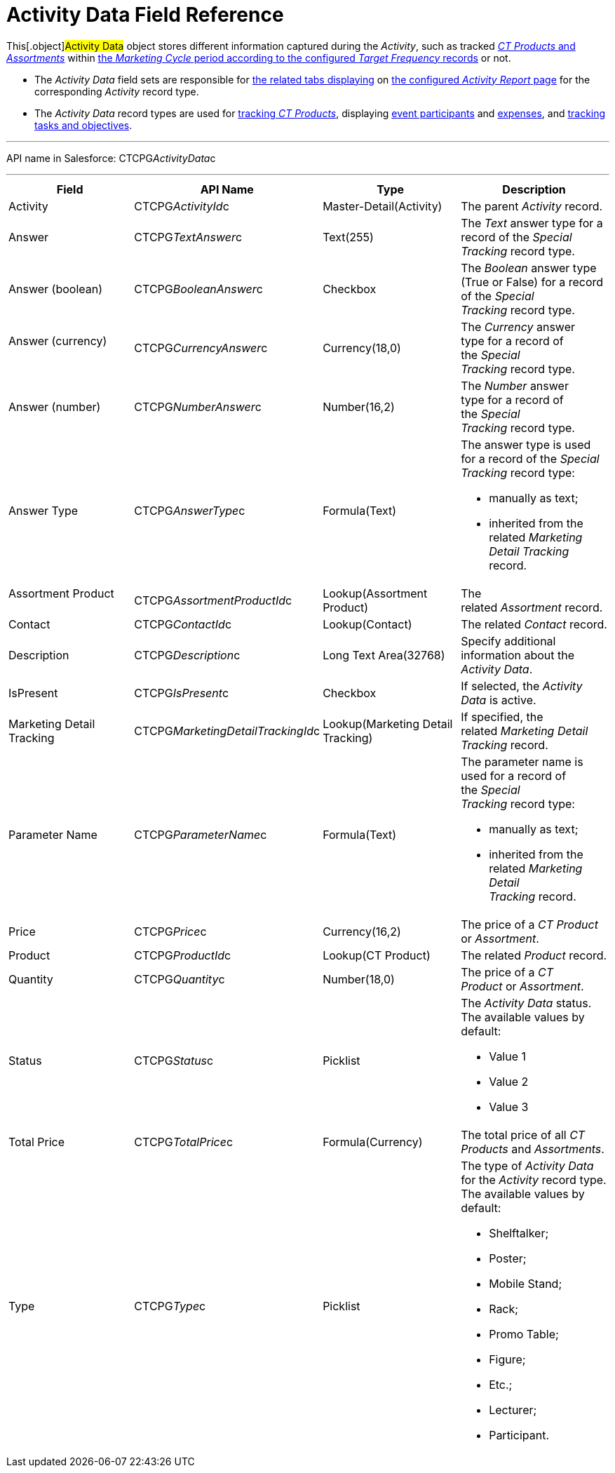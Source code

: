 = Activity Data Field Reference

This[.object]#Activity Data# object stores different
information captured during the _Activity_, such as tracked
xref:admin-guide/ct-products-and-assortments-management/index[_CT Products_ and
_Assortments_] within
xref:admin-guide/targeting-and-marketing-cycles-management/index[the _Marketing
Cycle_ period according to the configured _Target Frequency_ records] or
not.

* The _Activity Data_ field sets are responsible for
xref:admin-guide/activity-report-management/ref-guide/activity-report-interface[the related tabs displaying] on
xref:admin-guide/activity-report-management/index[the configured _Activity Report_
page] for the corresponding _Activity_ record type.
* The _Activity Data_ record types are used for
xref:admin-guide/activity-report-management/configure-ct-product-tabs[tracking _CT Products_],
displaying xref:admin-guide/activity-report-management/configure-an-event-member-tab[event participants]
and xref:admin-guide/activity-report-management/configure-an-expenses-tab[expenses], and
xref:admin-guide/activity-report-management/configure-a-special-trackings-tab[tracking tasks and
objectives].

'''''

API name in Salesforce: CTCPG__ActivityData__c

'''''

[width="100%",cols="25%,25%,25%,25%",]
|===
|*Field* |*API Name* |*Type* |*Description*

|Activity |CTCPG__ActivityId__c |Master-Detail(Activity)  |The
parent _Activity_ record.

|Answer         |CTCPG__TextAnswer__c |Text(255)           
     |The _Text_ answer type for a record of the _Special
Tracking_ record type. 

|Answer (boolean) |CTCPG__BooleanAnswer__c |Checkbox
|The _Boolean_ answer type (True or False) for a record of the _Special
Tracking_ record type. 

|Answer (currency)                 |CTCPG__CurrencyAnswer__c
|Currency(18,0) |The _Currency_ answer type for a record of
the _Special Tracking_ record type. 

|Answer (number)         |CTCPG__NumberAnswer__c
|Number(16,2) |The _Number_ answer type for a record of the _Special
Tracking_ record type. 

|Answer Type |CTCPG__AnswerType__c |Formula(Text) a|
The answer type is used for a record of the _Special Tracking_ record
type:

* manually as text;
* inherited from the related _Marketing Detail Tracking_ record.

|Assortment Product                
|CTCPG__AssortmentProductId__c |Lookup(Assortment Product)   
     |The related _Assortment_ record.

|Contact |CTCPG__ContactId__c  |Lookup(Contact)  |The
related _Contact_ record.

|Description |CTCPG__Description__c  |Long Text
Area(32768)   |Specify additional information about the _Activity
Data_.

|IsPresent |CTCPG__IsPresent__c |Checkbox |If selected, the
_Activity Data_ is active.

|Marketing Detail Tracking
|CTCPG__MarketingDetailTrackingId__c |Lookup(Marketing Detail
Tracking) |If specified, the related _Marketing Detail Tracking_ record.

|Parameter Name |CTCPG__ParameterName__c |Formula(Text) a|
The parameter name is used for a record of the _Special Tracking_ record
type:

* manually as text;
* inherited from the related _Marketing Detail Tracking_ record.

|Price |CTCPG__Price__c |Currency(16,2)  |The price of a _CT
Product_ or _Assortment_.

|Product |CTCPG__ProductId__c  |Lookup(CT Product)  |The
related _Product_ record.

|Quantity |CTCPG__Quantity__c  |Number(18,0) |The price of
a _CT Product_ or _Assortment_.

|Status |CTCPG__Status__c  |Picklist a|
The _Activity Data_ status. The available values by default:

* Value 1
* Value 2
* Value 3

|Total Price |CTCPG__TotalPrice__c  |Formula(Currency) |The
total price of all _CT Products_ and _Assortments_.

|Type |CTCPG__Type__c  |Picklist a|
The type of _Activity Data_ for the _Activity_ record type. The
available values by default:

* Shelftalker;
* Poster;
* Mobile Stand;
* Rack;
* Promo Table;
* Figure;
* Etc.;
* Lecturer;
* Participant.

|===

